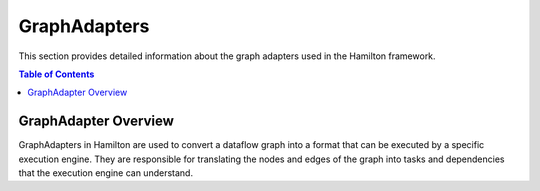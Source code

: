 GraphAdapters
=============

This section provides detailed information about the graph adapters used in the Hamilton framework.

.. contents:: Table of Contents
   :local:

GraphAdapter Overview
---------------------

GraphAdapters in Hamilton are used to convert a dataflow graph into a format that can be executed by a specific execution engine. They are responsible for translating the nodes and edges of the graph into tasks and dependencies that the execution engine can understand.
